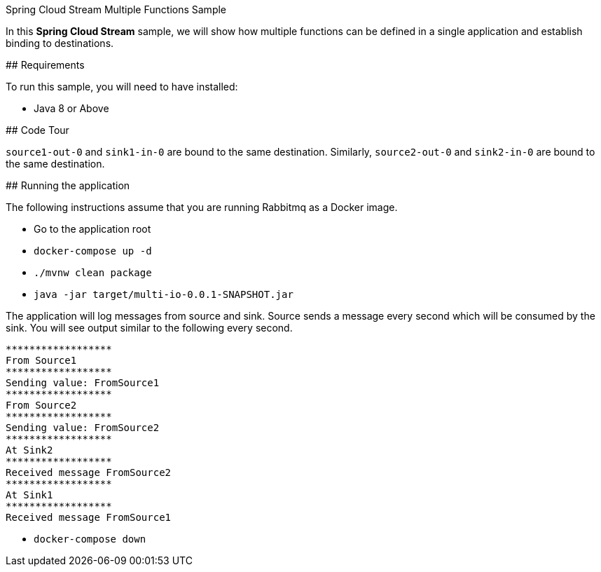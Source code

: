 Spring Cloud Stream Multiple Functions Sample
====================================

In this *Spring Cloud Stream* sample, we will show how multiple functions can be defined in a single application and establish binding to destinations.

## Requirements

To run this sample, you will need to have installed:

* Java 8 or Above

## Code Tour

`source1-out-0` and `sink1-in-0` are bound to the same destination.
Similarly, `source2-out-0` and `sink2-in-0` are bound to the same destination.

## Running the application

The following instructions assume that you are running Rabbitmq as a Docker image.

* Go to the application root
* `docker-compose up -d`

* `./mvnw clean package`

* `java -jar target/multi-io-0.0.1-SNAPSHOT.jar`

The application will log messages from source and sink.
Source sends a message every second which will be consumed by the sink.
You will see output similar to the following every second.

```
******************
From Source1
******************
Sending value: FromSource1
******************
From Source2
******************
Sending value: FromSource2
******************
At Sink2
******************
Received message FromSource2
******************
At Sink1
******************
Received message FromSource1
```

* `docker-compose down`
